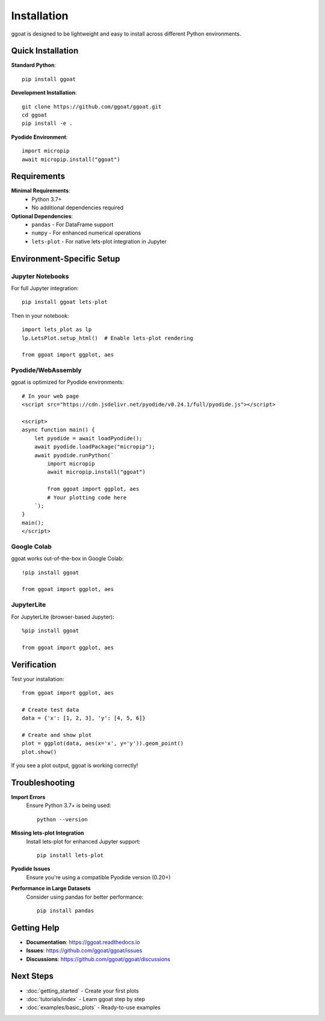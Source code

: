 Installation
============

ggoat is designed to be lightweight and easy to install across different Python environments.

Quick Installation
------------------

**Standard Python**::

    pip install ggoat

**Development Installation**::

    git clone https://github.com/ggoat/ggoat.git
    cd ggoat
    pip install -e .

**Pyodide Environment**::

    import micropip
    await micropip.install("ggoat")

Requirements
-----------

**Minimal Requirements**:
    * Python 3.7+
    * No additional dependencies required

**Optional Dependencies**:
    * ``pandas`` - For DataFrame support
    * ``numpy`` - For enhanced numerical operations  
    * ``lets-plot`` - For native lets-plot integration in Jupyter

Environment-Specific Setup
--------------------------

Jupyter Notebooks
~~~~~~~~~~~~~~~~~

For full Jupyter integration::

    pip install ggoat lets-plot
    
Then in your notebook::

    import lets_plot as lp
    lp.LetsPlot.setup_html()  # Enable lets-plot rendering
    
    from ggoat import ggplot, aes

Pyodide/WebAssembly
~~~~~~~~~~~~~~~~~~

ggoat is optimized for Pyodide environments::

    # In your web page
    <script src="https://cdn.jsdelivr.net/pyodide/v0.24.1/full/pyodide.js"></script>
    
    <script>
    async function main() {
        let pyodide = await loadPyodide();
        await pyodide.loadPackage("micropip");
        await pyodide.runPython(`
            import micropip
            await micropip.install("ggoat")
            
            from ggoat import ggplot, aes
            # Your plotting code here
        `);
    }
    main();
    </script>

Google Colab
~~~~~~~~~~~~

ggoat works out-of-the-box in Google Colab::

    !pip install ggoat
    
    from ggoat import ggplot, aes

JupyterLite
~~~~~~~~~~~

For JupyterLite (browser-based Jupyter)::

    %pip install ggoat
    
    from ggoat import ggplot, aes

Verification
-----------

Test your installation::

    from ggoat import ggplot, aes
    
    # Create test data
    data = {'x': [1, 2, 3], 'y': [4, 5, 6]}
    
    # Create and show plot
    plot = ggplot(data, aes(x='x', y='y')).geom_point()
    plot.show()

If you see a plot output, ggoat is working correctly!

Troubleshooting
--------------

**Import Errors**
    Ensure Python 3.7+ is being used::
    
        python --version

**Missing lets-plot Integration**
    Install lets-plot for enhanced Jupyter support::
    
        pip install lets-plot

**Pyodide Issues**
    Ensure you're using a compatible Pyodide version (0.20+)

**Performance in Large Datasets**
    Consider using pandas for better performance::
    
        pip install pandas

Getting Help
-----------

* **Documentation**: https://ggoat.readthedocs.io
* **Issues**: https://github.com/ggoat/ggoat/issues  
* **Discussions**: https://github.com/ggoat/ggoat/discussions

Next Steps
----------

* :doc:`getting_started` - Create your first plots
* :doc:`tutorials/index` - Learn ggoat step by step
* :doc:`examples/basic_plots` - Ready-to-use examples